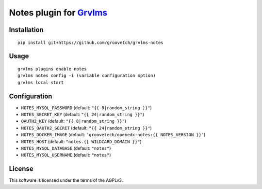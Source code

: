 Notes plugin for `Grvlms <https://docs.grvlms.overhang.io>`__
===================================================================================

Installation
------------

::

    pip install git+https://github.com/groovetch/grvlms-notes

Usage
-----

::

    grvlms plugins enable notes
    grvlms notes config -i (variable configuration option)
    grvlms local start

Configuration
-------------

- ``NOTES_MYSQL_PASSWORD`` (default: ``"{{ 8|random_string }}"``)
- ``NOTES_SECRET_KEY`` (default: ``"{{ 24|random_string }}"``)
- ``OAUTH2_KEY`` (default: ``"{{ 8|random_string }}"``)
- ``NOTES_OAUTH2_SECRET`` (default: ``"{{ 24|random_string }}"``)
- ``NOTES_DOCKER_IMAGE`` (default: ``"groovetech/openedx-notes:{{ NOTES_VERSION }}"``)
- ``NOTES_HOST`` (default: ``"notes.{{ WILDCARD_DOMAIN }}"``)
- ``NOTES_MYSQL_DATABASE`` (default: ``"notes"``)
- ``NOTES_MYSQL_USERNAME`` (default: ``"notes"``)
    

License
-------

This software is licensed under the terms of the AGPLv3.